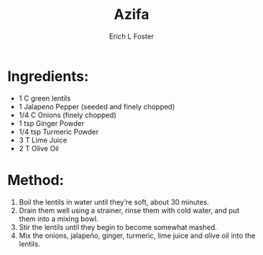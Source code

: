 #+TITLE:       Azifa
#+AUTHOR:      Erich L Foster
#+EMAIL:       erichlf@gmail.com
#+URI:         /Recipes/Entrees/Azifa
#+KEYWORDS:    ethiopian, entree
#+TAGS:        :ethiopian:entree:
#+LANGUAGE:    en
#+OPTIONS:     H:3 num:nil toc:nil \n:nil ::t |:t ^:nil -:nil f:t *:t <:t
#+DESCRIPTION: Azifa
* Ingredients:
- 1 C green lentils
- 1 Jalapeno Pepper (seeded and finely chopped)
- 1/4 C Onions (finely chopped)
- 1 tsp Ginger Powder
- 1/4 tsp Turmeric Powder
- 3 T Lime Juice
- 2 T Olive Oil

* Method:
1. Boil the lentils in water until they’re soft, about 30 minutes.
2. Drain them well using a strainer, rinse them with cold water, and put them into a mixing bowl.
3. Stir the lentils until they begin to become somewhat mashed.
4. Mix the onions, jalapeño, ginger, turmeric, lime juice and olive oil into the lentils.
